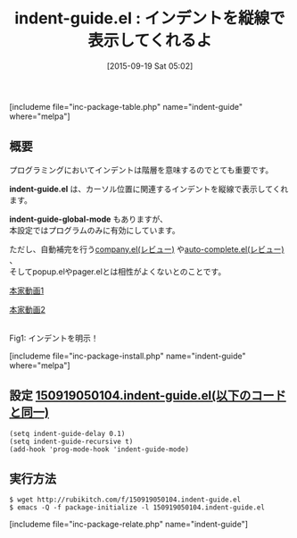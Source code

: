 #+BLOG: rubikitch
#+POSTID: 1144
#+BLOG: rubikitch
#+DATE: [2015-09-19 Sat 05:02]
#+PERMALINK: indent-guide
#+OPTIONS: toc:nil num:nil todo:nil pri:nil tags:nil ^:nil \n:t -:nil
#+ISPAGE: nil
#+DESCRIPTION:
# (progn (erase-buffer)(find-file-hook--org2blog/wp-mode))
#+BLOG: rubikitch
#+CATEGORY: コードリーディング
#+EL_PKG_NAME: indent-guide
#+TAGS: 
#+EL_TITLE0: インデントを縦線で表示してくれるよ
#+EL_URL: 
#+begin: org2blog
#+TITLE: indent-guide.el : インデントを縦線で表示してくれるよ
[includeme file="inc-package-table.php" name="indent-guide" where="melpa"]

#+end:
** 概要
プログラミングにおいてインデントは階層を意味するのでとても重要です。

*indent-guide.el* は、カーソル位置に関連するインデントを縦線で表示してくれます。

*indent-guide-global-mode* もありますが、
本設定ではプログラムのみに有効にしています。

ただし、自動補完を行う[[http://emacs.rubikitch.com/company/][company.el(レビュー)]] や[[http://emacs.rubikitch.com/auto-complete/][auto-complete.el(レビュー)]] 、
そしてpopup.elやpager.elとは相性がよくないとのことです。

[[https://github.com/zk-phi/indent-guide/blob/master/screencast.gif][本家動画1]]

[[https://github.com/zk-phi/indent-guide/blob/master/screencast2.gif][本家動画2]]



# (progn (forward-line 1)(shell-command "screenshot-time.rb org_template" t))
#+ATTR_HTML: :width 480
[[file:/r/sync/screenshots/20150919050954.png]]
Fig1: インデントを明示！

[includeme file="inc-package-install.php" name="indent-guide" where="melpa"]
** 設定 [[http://rubikitch.com/f/150919050104.indent-guide.el][150919050104.indent-guide.el(以下のコードと同一)]]
#+BEGIN: include :file "/r/sync/junk/150919/150919050104.indent-guide.el"
#+BEGIN_SRC fundamental
(setq indent-guide-delay 0.1)
(setq indent-guide-recursive t)
(add-hook 'prog-mode-hook 'indent-guide-mode)
#+END_SRC

#+END:

** 実行方法
#+BEGIN_EXAMPLE
$ wget http://rubikitch.com/f/150919050104.indent-guide.el
$ emacs -Q -f package-initialize -l 150919050104.indent-guide.el
#+END_EXAMPLE
[includeme file="inc-package-relate.php" name="indent-guide"]
